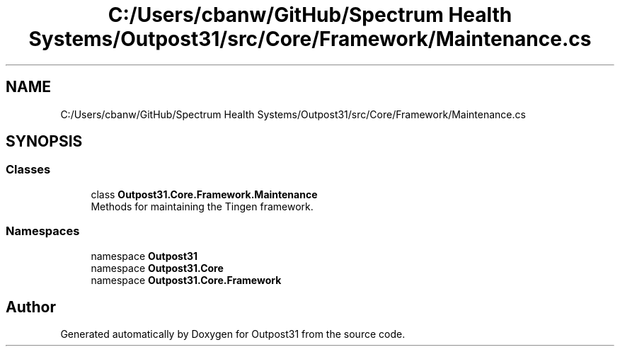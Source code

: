 .TH "C:/Users/cbanw/GitHub/Spectrum Health Systems/Outpost31/src/Core/Framework/Maintenance.cs" 3 "Mon Jul 1 2024" "Outpost31" \" -*- nroff -*-
.ad l
.nh
.SH NAME
C:/Users/cbanw/GitHub/Spectrum Health Systems/Outpost31/src/Core/Framework/Maintenance.cs
.SH SYNOPSIS
.br
.PP
.SS "Classes"

.in +1c
.ti -1c
.RI "class \fBOutpost31\&.Core\&.Framework\&.Maintenance\fP"
.br
.RI "Methods for maintaining the Tingen framework\&. "
.in -1c
.SS "Namespaces"

.in +1c
.ti -1c
.RI "namespace \fBOutpost31\fP"
.br
.ti -1c
.RI "namespace \fBOutpost31\&.Core\fP"
.br
.ti -1c
.RI "namespace \fBOutpost31\&.Core\&.Framework\fP"
.br
.in -1c
.SH "Author"
.PP 
Generated automatically by Doxygen for Outpost31 from the source code\&.
